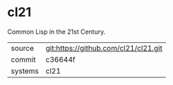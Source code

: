 * cl21

Common Lisp in the 21st Century.

|---------+--------------------------------------|
| source  | git:https://github.com/cl21/cl21.git |
| commit  | c36644f                              |
| systems | cl21                                 |
|---------+--------------------------------------|
